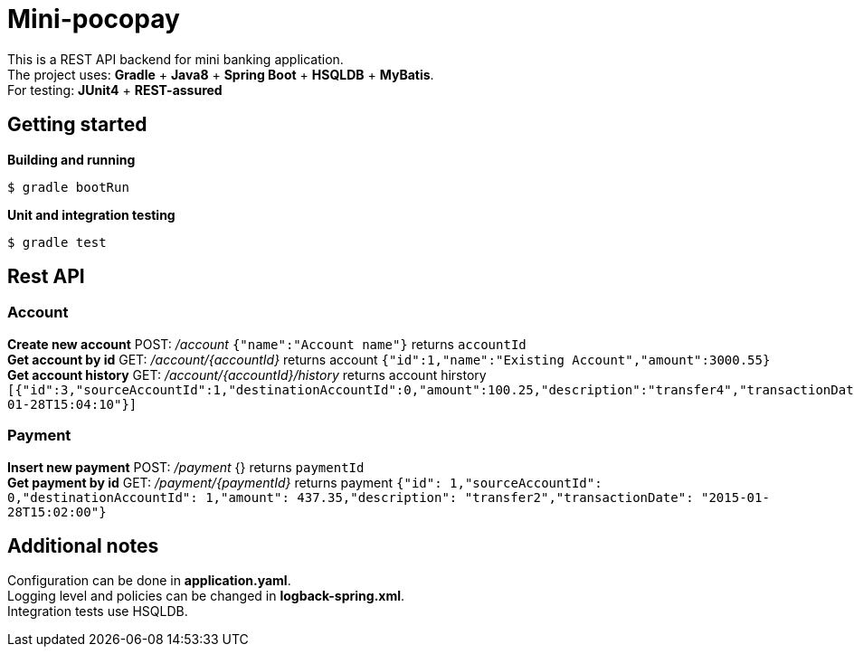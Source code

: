 = Mini-pocopay

This is a REST API backend for mini banking application. +
The project uses: *Gradle* + *Java8* + *Spring Boot* + *HSQLDB* + *MyBatis*. +
For testing: *JUnit4* + *REST-assured*

== Getting started
*Building and running*
----
$ gradle bootRun
----
*Unit and integration testing*
----
$ gradle test
----

== Rest API
=== Account
*Create new account* POST: _/account_ `{"name":"Account name"}` returns `accountId` +
*Get account by id* GET: _/account/{accountId}_ returns account `{"id":1,"name":"Existing Account","amount":3000.55}` +
*Get account history* GET: _/account/{accountId}/history_ returns account hirstory `[{"id":3,"sourceAccountId":1,"destinationAccountId":0,"amount":100.25,"description":"transfer4","transactionDate":"2015-01-28T15:04:10"}]`

=== Payment
*Insert new payment* POST: _/payment_ {} returns `paymentId` +
*Get payment by id* GET: _/payment/{paymentId}_ returns payment `{"id": 1,"sourceAccountId": 0,"destinationAccountId": 1,"amount": 437.35,"description": "transfer2","transactionDate": "2015-01-28T15:02:00"}`

== Additional notes
Configuration can be done in *application.yaml*. +
Logging level and policies can be changed in *logback-spring.xml*. +
Integration tests use HSQLDB.